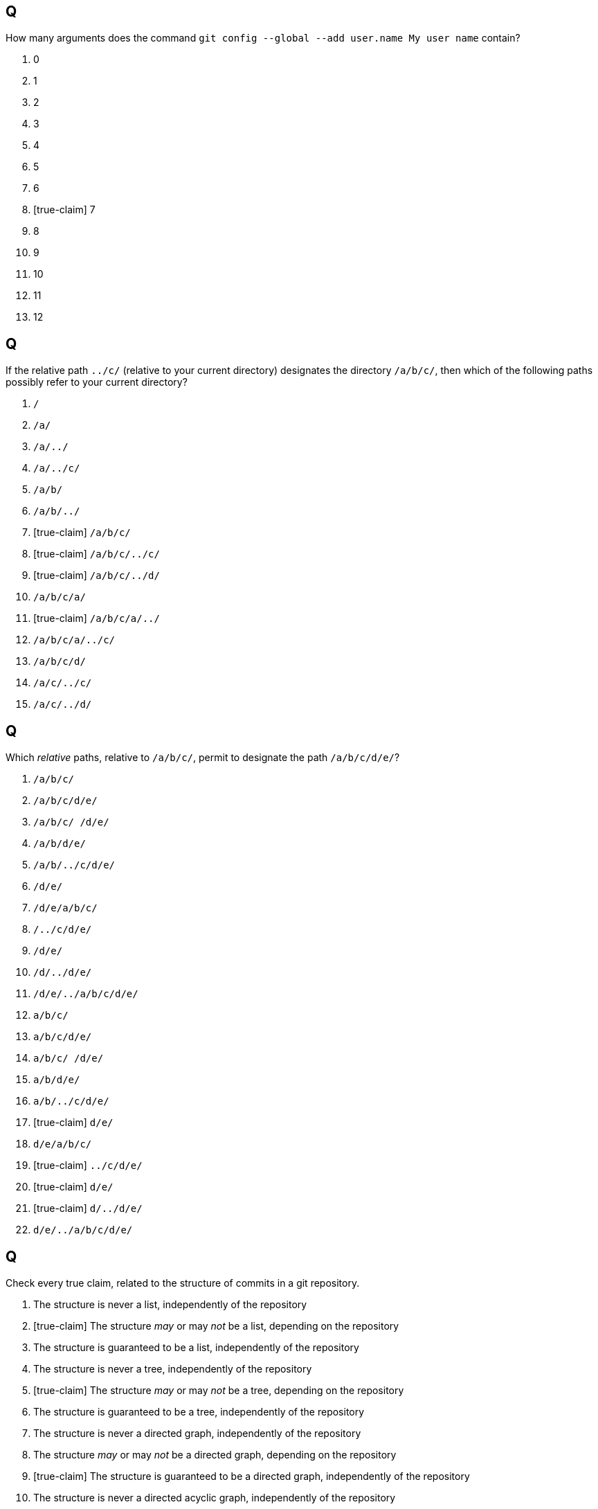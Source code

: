 == Q
How many arguments does the command `git config --global --add user.name My user name` contain?

. 0
. 1
. 2
. 3
. 4
. 5
. 6
. [true-claim] 7
. 8
. 9
. 10
. 11
. 12

== Q
If the relative path `../c/` (relative to your current directory) designates the directory `/a/b/c/`, then which of the following paths possibly refer to your current directory?

. `/`
. `/a/`
. `/a/../`
. `/a/../c/`
. `/a/b/`
. `/a/b/../`
. [true-claim] `/a/b/c/`
. [true-claim] `/a/b/c/../c/`
. [true-claim] `/a/b/c/../d/`
. `/a/b/c/a/`
. [true-claim] `/a/b/c/a/../`
. `/a/b/c/a/../c/`
. `/a/b/c/d/`
. `/a/c/../c/`
. `/a/c/../d/`

== Q
Which _relative_ paths, relative to `/a/b/c/`, permit to designate the path `/a/b/c/d/e/`?

. `/a/b/c/`
. `/a/b/c/d/e/`
. `/a/b/c/ /d/e/`
. `/a/b/d/e/`
. `/a/b/../c/d/e/`
. `/d/e/`
. `/d/e/a/b/c/`
. `/../c/d/e/`
. `/d/e/`
. `/d/../d/e/`
. `/d/e/../a/b/c/d/e/`
. `a/b/c/`
. `a/b/c/d/e/`
. `a/b/c/ /d/e/`
. `a/b/d/e/`
. `a/b/../c/d/e/`
. [true-claim] `d/e/`
. `d/e/a/b/c/`
. [true-claim] `../c/d/e/`
. [true-claim] `d/e/`
. [true-claim] `d/../d/e/`
. `d/e/../a/b/c/d/e/`

== Q
Check every true claim, related to the structure of commits in a git repository.

. The structure is never a list, independently of the repository
. [true-claim] The structure _may_ or may _not_ be a list, depending on the repository
. The structure is guaranteed to be a list, independently of the repository
. The structure is never a tree, independently of the repository
. [true-claim] The structure _may_ or may _not_ be a tree, depending on the repository
. The structure is guaranteed to be a tree, independently of the repository
. The structure is never a directed graph, independently of the repository
. The structure _may_ or may _not_ be a directed graph, depending on the repository
. [true-claim] The structure is guaranteed to be a directed graph, independently of the repository
. The structure is never a directed acyclic graph, independently of the repository
. The structure _may_ or may _not_ be a directed acyclic graph, depending on the repository
. [true-claim] The structure is guaranteed to be a directed acyclic graph, independently of the repository
. [true-claim] The structure never contains directed cycles, independently of the repository
. The structure _may_ or may _not_ contain directed cycles, depending on the repository
. The structure is guaranteed to contain directed cycles, independently of the repository

== Q
Assume that your git repository currently contains a commit `c` having a parent commit `b`, itself having a parent `a` (so that `a` was the first commit in your git repository). A branch `main` points to `b` and a branch `dev` points to `c`. The git-ref `HEAD` points to `main`. Assume that your index is not empty. Assume that you now commit. What results? Check every true claim.

. `HEAD` points to `a`
. `HEAD` points to `b`
. `HEAD` points to `c`
. [true-claim] `HEAD` still points to `main`
. `HEAD` points to `dev`
. `HEAD` points to a new commit having `a` as parent
. `HEAD` points to a new commit having `b` as parent
. `HEAD` points to a new commit having `c` as parent
. `HEAD` is  “detached”
. `main` points to `a`
. `main` still points to `b`
. `main` points to `c`
. `main` points to `dev`
. `main` points to `HEAD`
. `main` points to a new commit having `a` as parent
. [true-claim] `main` points to a new commit having `b` as parent
. `main` points to a new commit having `c` as parent
. `dev` points to `a`
. `dev` points to `b`
. [true-claim] `dev` still points to `c`
. `dev` points to `main`
. `dev` points to `HEAD`
. `dev` points to a new commit having `a` as parent
. `dev` points to a new commit having `b` as parent
. `dev` points to a new commit having `c` as parent
